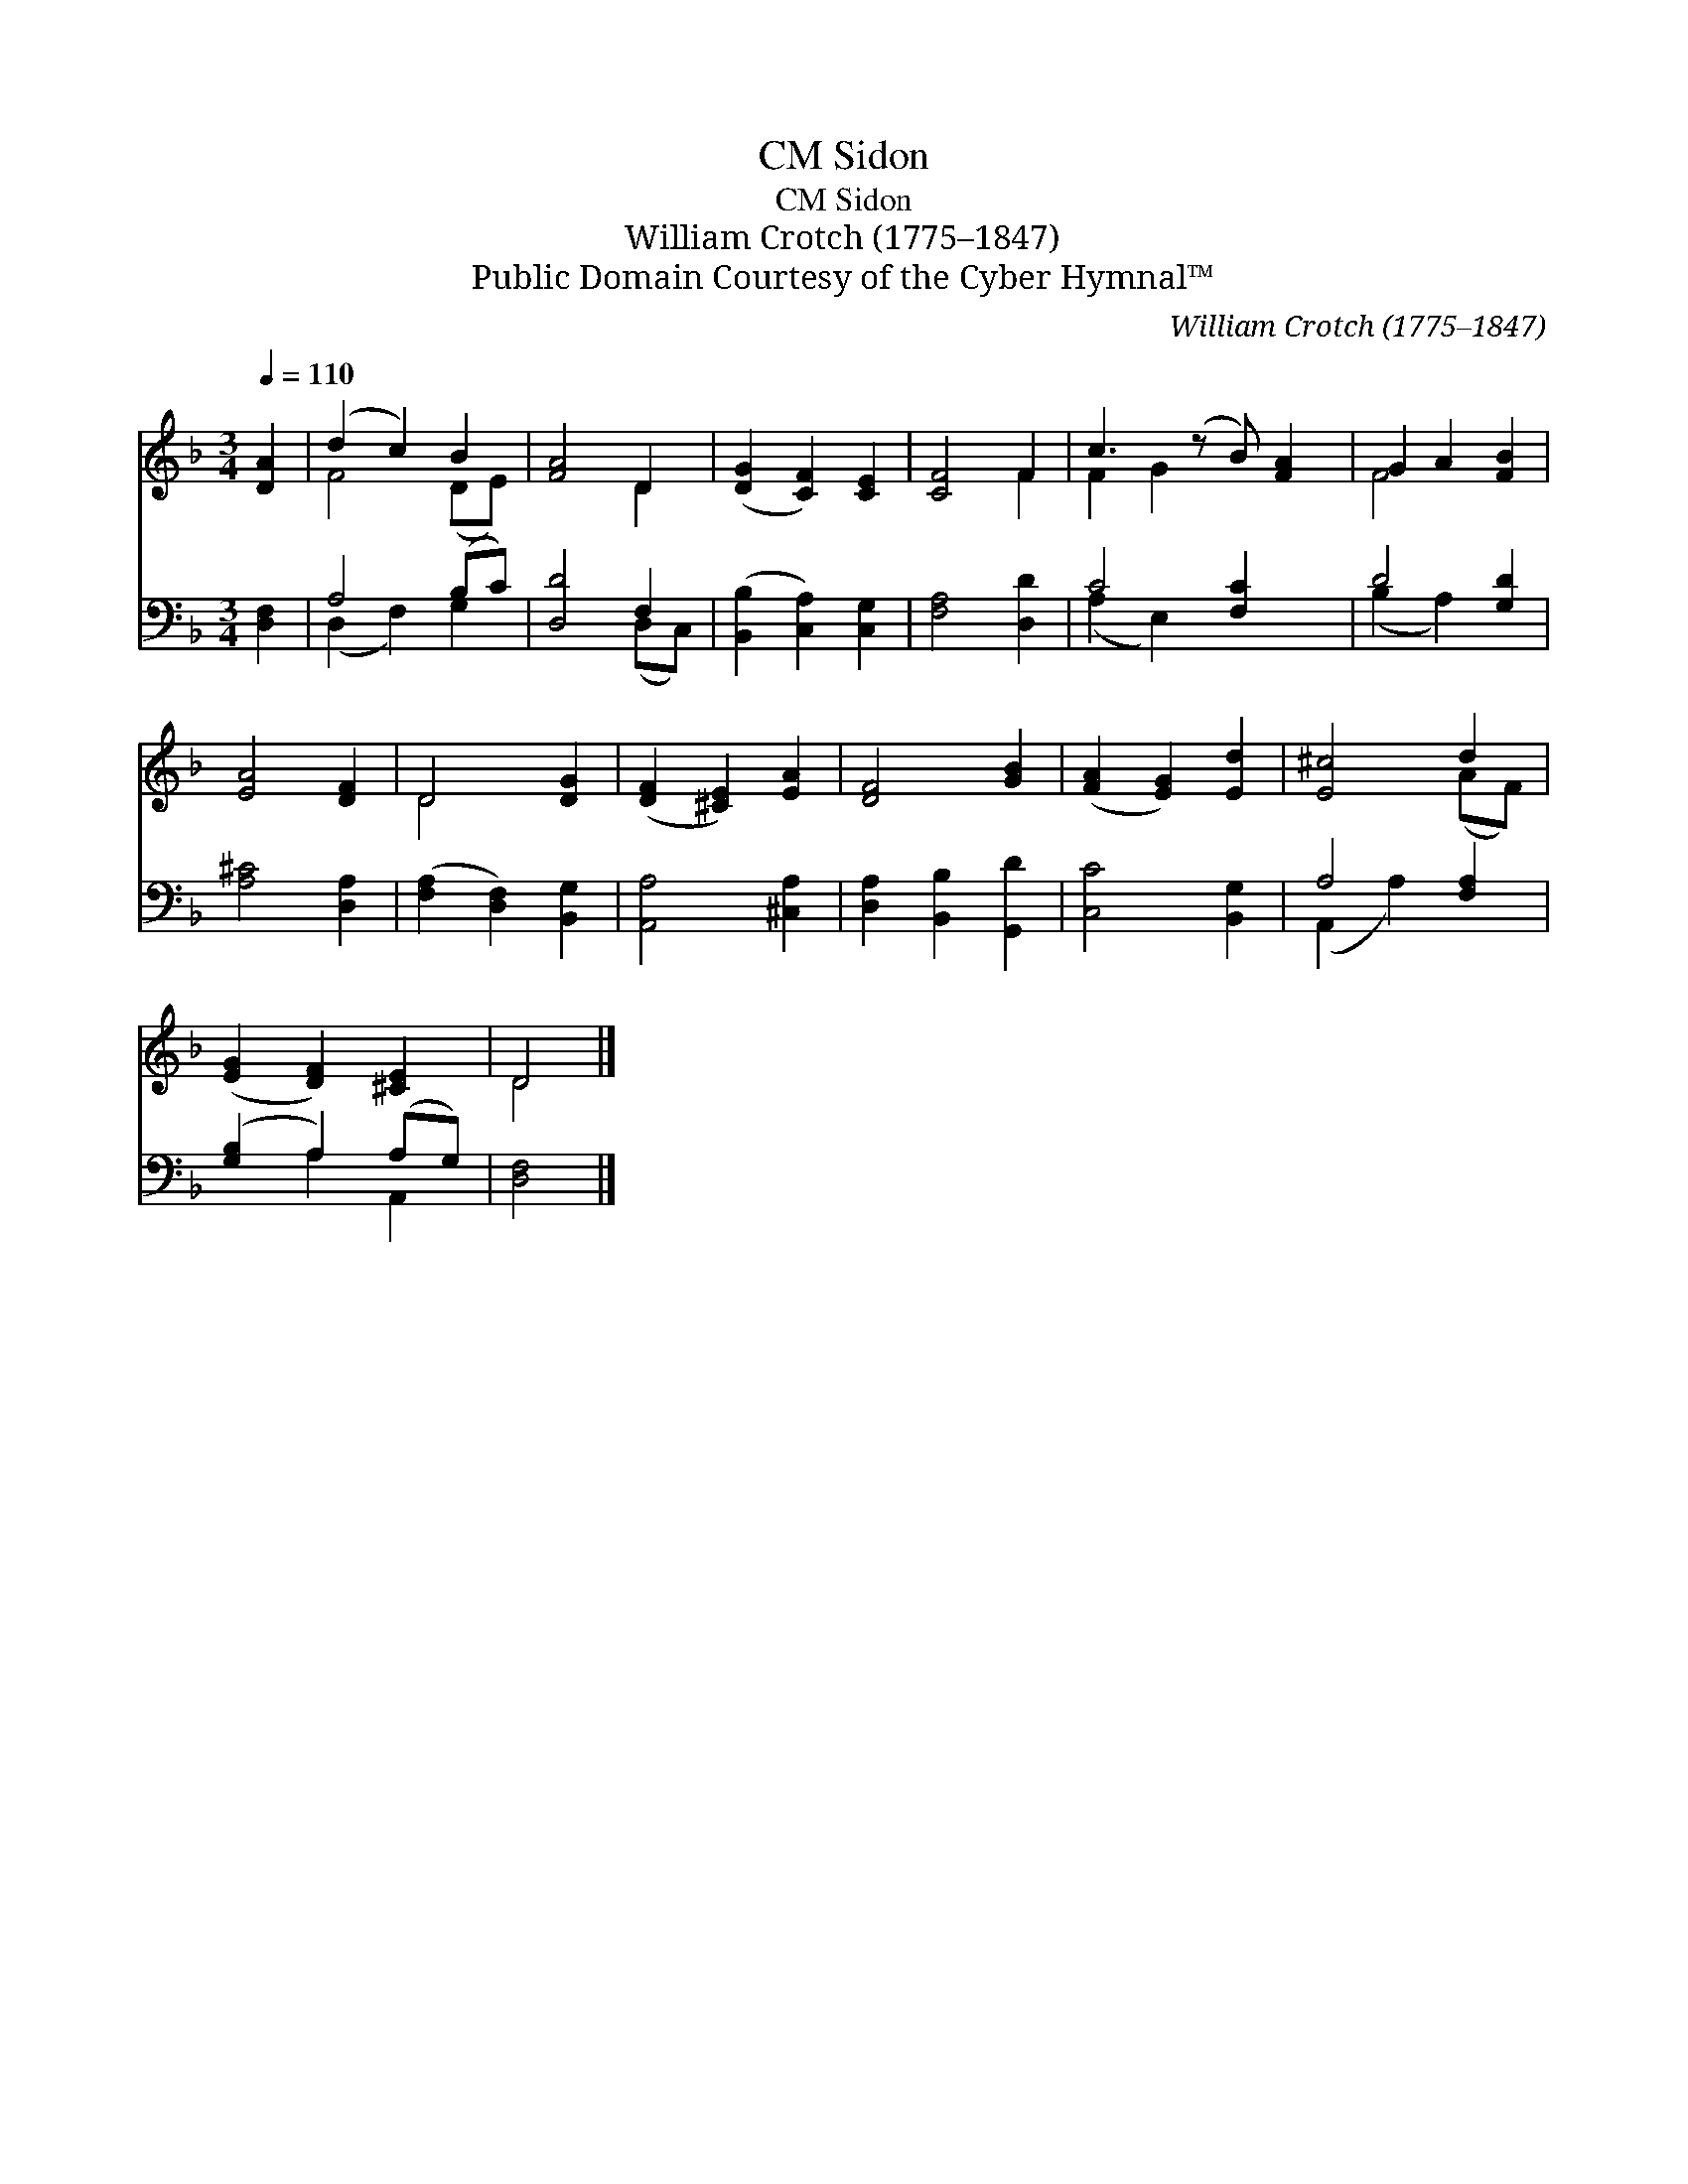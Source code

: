 X:1
T:Sidon, CM
T:Sidon, CM
T:William Crotch (1775–1847)
T:Public Domain Courtesy of the Cyber Hymnal™
C:William Crotch (1775–1847)
Z:Public Domain
Z:Courtesy of the Cyber Hymnal™
%%score ( 1 2 ) ( 3 4 )
L:1/8
Q:1/4=110
M:3/4
K:F
V:1 treble 
V:2 treble 
V:3 bass 
V:4 bass 
V:1
 [DA]2 | (d2 c2) B2 | [FA]4 D2 | ([DG]2 [CF]2) [CE]2 | [CF]4 F2 | c3 (z B) [FA]2 | G2 A2 [FB]2 | %7
 [EA]4 [DF]2 | D4 [DG]2 | ([DF]2 [^CE]2) [EA]2 | [DF]4 [GB]2 | ([FA]2 [EG]2) [Ed]2 | [E^c]4 d2 | %13
 ([EG]2 [DF]2) [^CE]2 | D4 |] %15
V:2
 x2 | F4 (DE) | x4 D2 | x6 | x4 F2 | F2 G2 x3 | F4 x2 | x6 | D4 x2 | x6 | x6 | x6 | x4 (AF) | x6 | %14
 D4 |] %15
V:3
 [D,F,]2 | A,4 (B,C) | [D,D]4 F,2 | ([B,,B,]2 [C,A,]2) [C,G,]2 | [F,A,]4 [D,D]2 | C4 [F,C]2 x | %6
 D4 [G,D]2 | [A,^C]4 [D,A,]2 | ([F,A,]2 [D,F,]2) [B,,G,]2 | [A,,A,]4 [^C,A,]2 | %10
 [D,A,]2 [B,,B,]2 [G,,D]2 | [C,C]4 [B,,G,]2 | A,4 [F,A,]2 | ([G,B,]2 A,2) (A,G,) | [D,F,]4 |] %15
V:4
 x2 | (D,2 F,2) G,2 | x4 (D,C,) | x6 | x6 | (A,2 E,2) x3 | (B,2 A,2) x2 | x6 | x6 | x6 | x6 | x6 | %12
 (A,,2 A,2) x2 | x2 A,2 A,,2 | x4 |] %15

